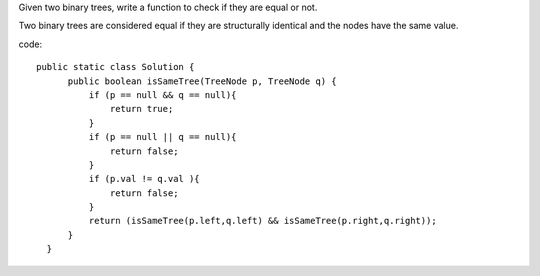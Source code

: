 Given two binary trees, write a function to check if they are equal or not.

Two binary trees are considered equal if they are structurally identical and the nodes have the same value. 

code:
::
 
  public static class Solution {
        public boolean isSameTree(TreeNode p, TreeNode q) {
            if (p == null && q == null){
                return true;
            }
            if (p == null || q == null){
                return false;
            }
            if (p.val != q.val ){
                return false;
            }
            return (isSameTree(p.left,q.left) && isSameTree(p.right,q.right));
        }
    }
    
